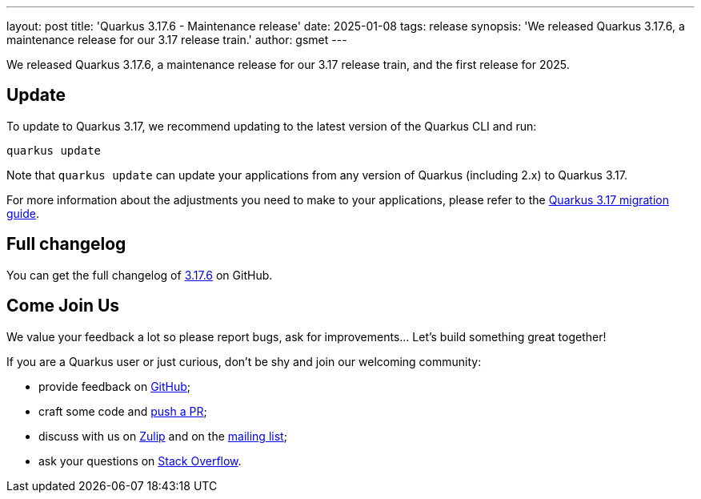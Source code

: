 ---
layout: post
title: 'Quarkus 3.17.6 - Maintenance release'
date: 2025-01-08
tags: release
synopsis: 'We released Quarkus 3.17.6, a maintenance release for our 3.17 release train.'
author: gsmet
---

We released Quarkus 3.17.6, a maintenance release for our 3.17 release train, and the first release for 2025.

== Update

To update to Quarkus 3.17, we recommend updating to the latest version of the Quarkus CLI and run:

[source,bash]
----
quarkus update
----

Note that `quarkus update` can update your applications from any version of Quarkus (including 2.x) to Quarkus 3.17.

For more information about the adjustments you need to make to your applications, please refer to the https://github.com/quarkusio/quarkus/wiki/Migration-Guide-3.17[Quarkus 3.17 migration guide].

== Full changelog

You can get the full changelog of https://github.com/quarkusio/quarkus/releases/tag/3.17.6[3.17.6] on GitHub.

== Come Join Us

We value your feedback a lot so please report bugs, ask for improvements... Let's build something great together!

If you are a Quarkus user or just curious, don't be shy and join our welcoming community:

 * provide feedback on https://github.com/quarkusio/quarkus/issues[GitHub];
 * craft some code and https://github.com/quarkusio/quarkus/pulls[push a PR];
 * discuss with us on https://quarkusio.zulipchat.com/[Zulip] and on the https://groups.google.com/d/forum/quarkus-dev[mailing list];
 * ask your questions on https://stackoverflow.com/questions/tagged/quarkus[Stack Overflow].
